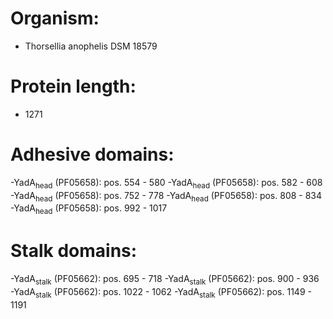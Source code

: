 * Organism:
- Thorsellia anophelis DSM 18579
* Protein length:
- 1271
* Adhesive domains:
-YadA_head (PF05658): pos. 554 - 580
-YadA_head (PF05658): pos. 582 - 608
-YadA_head (PF05658): pos. 752 - 778
-YadA_head (PF05658): pos. 808 - 834
-YadA_head (PF05658): pos. 992 - 1017
* Stalk domains:
-YadA_stalk (PF05662): pos. 695 - 718
-YadA_stalk (PF05662): pos. 900 - 936
-YadA_stalk (PF05662): pos. 1022 - 1062
-YadA_stalk (PF05662): pos. 1149 - 1191

